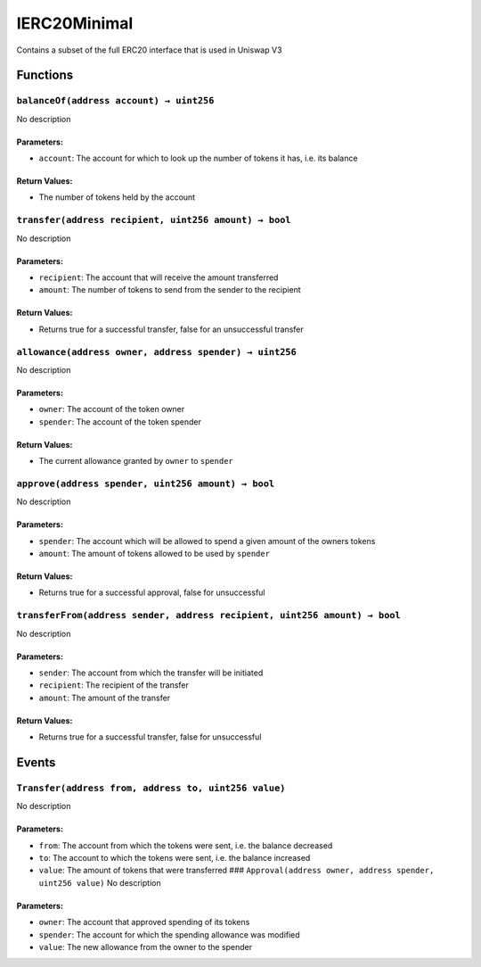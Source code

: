 IERC20Minimal
=============

Contains a subset of the full ERC20 interface that is used in Uniswap V3

Functions
---------

``balanceOf(address account) → uint256``
~~~~~~~~~~~~~~~~~~~~~~~~~~~~~~~~~~~~~~~~

No description

Parameters:
^^^^^^^^^^^

-  ``account``: The account for which to look up the number of tokens it
   has, i.e. its balance

Return Values:
^^^^^^^^^^^^^^

-  The number of tokens held by the account

``transfer(address recipient, uint256 amount) → bool``
~~~~~~~~~~~~~~~~~~~~~~~~~~~~~~~~~~~~~~~~~~~~~~~~~~~~~~

No description

.. _parameters-1:

Parameters:
^^^^^^^^^^^

-  ``recipient``: The account that will receive the amount transferred

-  ``amount``: The number of tokens to send from the sender to the
   recipient

.. _return-values-1:

Return Values:
^^^^^^^^^^^^^^

-  Returns true for a successful transfer, false for an unsuccessful
   transfer

``allowance(address owner, address spender) → uint256``
~~~~~~~~~~~~~~~~~~~~~~~~~~~~~~~~~~~~~~~~~~~~~~~~~~~~~~~

No description

.. _parameters-2:

Parameters:
^^^^^^^^^^^

-  ``owner``: The account of the token owner

-  ``spender``: The account of the token spender

.. _return-values-2:

Return Values:
^^^^^^^^^^^^^^

-  The current allowance granted by ``owner`` to ``spender``

``approve(address spender, uint256 amount) → bool``
~~~~~~~~~~~~~~~~~~~~~~~~~~~~~~~~~~~~~~~~~~~~~~~~~~~

No description

.. _parameters-3:

Parameters:
^^^^^^^^^^^

-  ``spender``: The account which will be allowed to spend a given
   amount of the owners tokens

-  ``amount``: The amount of tokens allowed to be used by ``spender``

.. _return-values-3:

Return Values:
^^^^^^^^^^^^^^

-  Returns true for a successful approval, false for unsuccessful

``transferFrom(address sender, address recipient, uint256 amount) → bool``
~~~~~~~~~~~~~~~~~~~~~~~~~~~~~~~~~~~~~~~~~~~~~~~~~~~~~~~~~~~~~~~~~~~~~~~~~~

No description

.. _parameters-4:

Parameters:
^^^^^^^^^^^

-  ``sender``: The account from which the transfer will be initiated

-  ``recipient``: The recipient of the transfer

-  ``amount``: The amount of the transfer

.. _return-values-4:

Return Values:
^^^^^^^^^^^^^^

-  Returns true for a successful transfer, false for unsuccessful

Events
------

``Transfer(address from, address to, uint256 value)``
~~~~~~~~~~~~~~~~~~~~~~~~~~~~~~~~~~~~~~~~~~~~~~~~~~~~~

No description

.. _parameters-5:

Parameters:
^^^^^^^^^^^

-  ``from``: The account from which the tokens were sent, i.e. the
   balance decreased

-  ``to``: The account to which the tokens were sent, i.e. the balance
   increased

-  ``value``: The amount of tokens that were transferred ###
   ``Approval(address owner, address spender, uint256 value)`` No
   description

.. _parameters-6:

Parameters:
^^^^^^^^^^^

-  ``owner``: The account that approved spending of its tokens

-  ``spender``: The account for which the spending allowance was
   modified

-  ``value``: The new allowance from the owner to the spender
